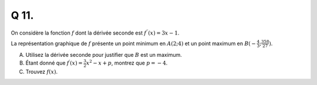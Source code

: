 Q 11.
=====


On considère la fonction :math:`f` dont la dérivée seconde est :math:`f^{\prime\prime}(x) = 3x -1`.

La représentation graphique de :math:`f` présente un point minimum en :math:`A(2 ; 4)` et un point maximum en :math:`B(-\frac{4}{3}; \frac{358}{27})`.

A)

   Utilisez la dérivée seconde pour justifier que :math:`B` est un maximum.


B)

   Étant donné que :math:`f^\prime(x) = \frac{3}{2}x^2 - x + p`, montrez que :math:`p = -4`.


C)


   Trouvez :math:`f(x)`.

